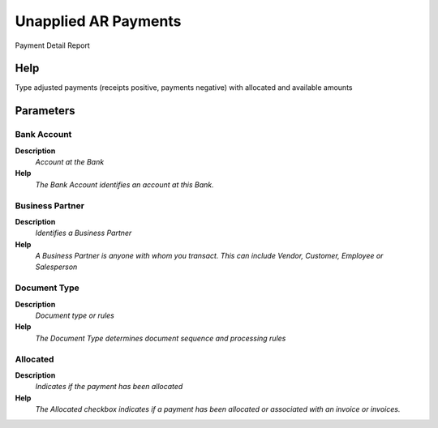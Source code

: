 
.. _process-rv_payment_single_bp:

=====================
Unapplied AR Payments
=====================

Payment Detail Report

Help
====
Type adjusted payments (receipts positive, payments negative) with allocated and available amounts

Parameters
==========

Bank Account
------------
\ **Description**\ 
 \ *Account at the Bank*\ 
\ **Help**\ 
 \ *The Bank Account identifies an account at this Bank.*\ 

Business Partner
----------------
\ **Description**\ 
 \ *Identifies a Business Partner*\ 
\ **Help**\ 
 \ *A Business Partner is anyone with whom you transact.  This can include Vendor, Customer, Employee or Salesperson*\ 

Document Type
-------------
\ **Description**\ 
 \ *Document type or rules*\ 
\ **Help**\ 
 \ *The Document Type determines document sequence and processing rules*\ 

Allocated
---------
\ **Description**\ 
 \ *Indicates if the payment has been allocated*\ 
\ **Help**\ 
 \ *The Allocated checkbox indicates if a payment has been allocated or associated with an invoice or invoices.*\ 
